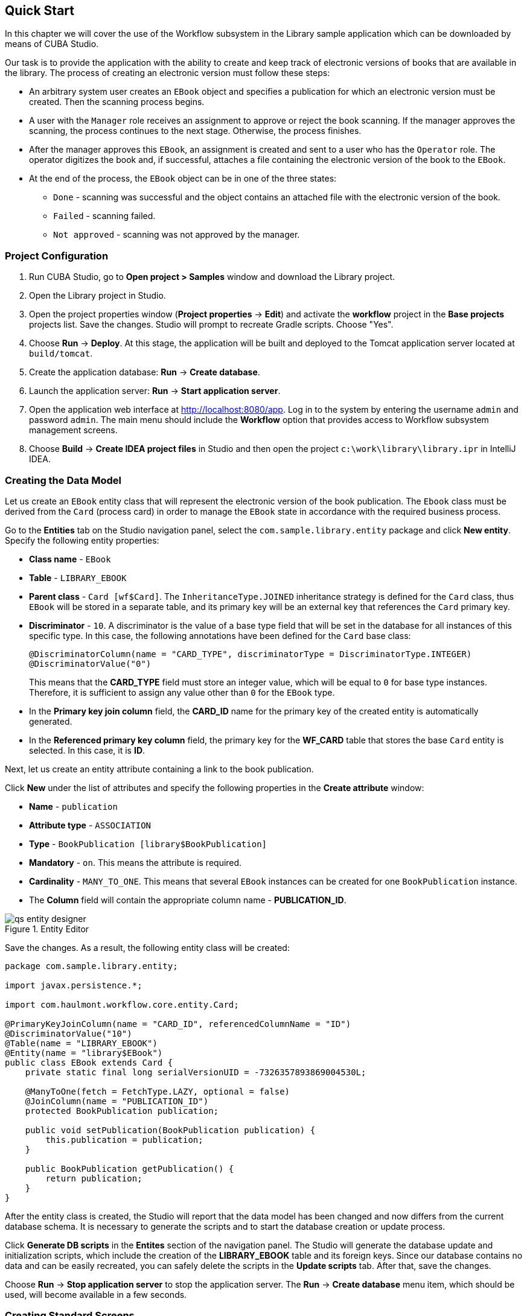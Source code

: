 [[ch2_quick_start]]
== Quick Start

In this chapter we will cover the use of the Workflow subsystem in the Library sample application which can be downloaded by means of CUBA Studio.

Our task is to provide the application with the ability to create and keep track of electronic versions of books that are available in the library. The process of creating an electronic version must follow these steps:

* An arbitrary system user creates an `EBook` object and specifies a publication for which an electronic version must be created. Then the scanning process begins.

* A user with the `Manager` role receives an assignment to approve or reject the book scanning. If the manager approves the scanning, the process continues to the next stage. Otherwise, the process finishes.

* After the manager approves this `EBook`, an assignment is created and sent to a user who has the `Operator` role. The operator digitizes the book and, if successful, attaches a file containing the electronic version of the book to the `EBook`.

* At the end of the process, the `EBook` object can be in one of the three states:

** `Done` - scanning was successful and the object contains an attached file with the electronic version of the book.
** `Failed` - scanning failed.
** `Not approved` - scanning was not approved by the manager.

=== Project Configuration

. Run CUBA Studio, go to *Open project > Samples* window and download the Library project.

. Open the Library project in Studio.

. Open the project properties window (*Project properties* -> *Edit*) and activate the *workflow* project in the *Base projects* projects list. Save the changes. Studio will prompt to recreate Gradle scripts. Choose "Yes".

. Choose *Run* -> *Deploy*. At this stage, the application will be built and deployed to the Tomcat application server located at `build/tomcat`.

. Create the application database: *Run* -> *Create database*.

. Launch the application server: *Run* -> *Start application server*.

. Open the application web interface at link:$$http://localhost:8080/app$$[http://localhost:8080/app]. Log in to the system by entering the username `admin` and password `admin`. The main menu should include the *Workflow* option that provides access to Workflow subsystem management screens.

. Choose *Build* -> *Create IDEA project files* in Studio and then open the project `c:\work\library\library.ipr` in IntelliJ IDEA.

=== Creating the Data Model

Let us create an `EBook` entity class that will represent the electronic version of the book publication. The `Ebook` class must be derived from the `Card` (process card) in order to manage the `EBook` state in accordance with the required business process.

Go to the *Entities* tab on the Studio navigation panel, select the `com.sample.library.entity` package and click *New entity*. Specify the following entity properties:

* *Class name* - `EBook`

* *Table* - `++LIBRARY_EBOOK++`

* *Parent class* - `Card [wf$Card]`. The `InheritanceType.JOINED` inheritance strategy is defined for the `Card` class, thus `EBook` will be stored in a separate table, and its primary key will be an external key that references the `Card` primary key.

* *Discriminator* - `10`. A discriminator is the value of a base type field that will be set in the database for all instances of this specific type. In this case, the following annotations have been defined for the `Card` base class:
+
[source, java]
----
@DiscriminatorColumn(name = "CARD_TYPE", discriminatorType = DiscriminatorType.INTEGER)
@DiscriminatorValue("0")
----
+
This means that the *CARD_TYPE* field must store an integer value, which will be equal to `0` for base type instances. Therefore, it is sufficient to assign any value other than `0` for the `EBook` type.

* In the *Primary key join column* field, the *CARD_ID* name for the primary key of the created entity is automatically generated.

* In the *Referenced primary key column* field, the primary key for the *WF_CARD* table that stores the base `Card` entity is selected. In this case, it is *ID*.

Next, let us create an entity attribute containing a link to the book publication.

Click *New* under the list of attributes and specify the following properties in the *Create attribute* window:

* *Name* - `publication`

* *Attribute type* - `ASSOCIATION`

* *Type* - `BookPublication [library$BookPublication]`

* *Mandatory* - `on`. This means the attribute is required.

* *Cardinality* - `++MANY_TO_ONE++`. This means that several `EBook` instances can be created for one `BookPublication` instance.

* The *Column* field will contain the appropriate column name - *PUBLICATION_ID*.

.Entity Editor 
image::qs_entity_designer.png[]

Save the changes. As a result, the following entity class will be created:

[source, java]
----
package com.sample.library.entity;

import javax.persistence.*;

import com.haulmont.workflow.core.entity.Card;

@PrimaryKeyJoinColumn(name = "CARD_ID", referencedColumnName = "ID")
@DiscriminatorValue("10")
@Table(name = "LIBRARY_EBOOK")
@Entity(name = "library$EBook")
public class EBook extends Card {
    private static final long serialVersionUID = -7326357893869004530L;

    @ManyToOne(fetch = FetchType.LAZY, optional = false)
    @JoinColumn(name = "PUBLICATION_ID")
    protected BookPublication publication;

    public void setPublication(BookPublication publication) {
        this.publication = publication;
    }

    public BookPublication getPublication() {
        return publication;
    }
}
----

After the entity class is created, the Studio will report that the data model has been changed and now differs from the current database schema. It is necessary to generate the scripts and to start the database creation or update process.

Click *Generate DB scripts* in the *Entites* section of the navigation panel. The Studio will generate the database update and initialization scripts, which include the creation of the *LIBRARY_EBOOK* table and its foreign keys. Since our database contains no data and can be easily recreated, you can safely delete the scripts in the *Update scripts* tab. After that, save the changes.

Choose *Run* -> *Stop application server* to stop the application server. The *Run* -> *Create database* menu item, which should be used, will become available in a few seconds.

=== Creating Standard Screens

Let us create the standard browser and editor for the `EBook` entity. To do this, we must first define views for these screens.

Select `EBook` in the *Entities* section of the navigation panel and click *New view*. Set the view name in the *Name* field to `eBook.browse`. All local (non-reference) entity attributes in the *Attributes* panel are selected by default. Uncheck them all and select `publication`, which is the only attribute that we need at this stage. Since this attribute is a reference to the `BookPublication` entity, the tree displays the attributes of this entity. Check the `book` attribute, and select `++_minimal++` in the *View* field on the settings panel on the right. Save the changes.

.View Editor
image::qs_view_designer.png[]

Now, if you open the views file in IDE, it will contain the following descriptor:

[source, xml]
----
<view class="com.sample.library.entity.EBook"
      name="eBook.browse">
    <property name="publication">
        <property name="book"
                  view="_minimal"/>
    </property>
</view>
----

Similarly, let us create an `eBook.edit` view for the editor. At this stage, this view is identical to `eBook.browse`, but they will be different in the future.

After creating the views, select `EBook` in the *Entities* section of the navigation panel once again and click *Create standard screens*. In the window that appears, select `eBook.browse` for *Browse view*, ` eBook.edit` for *Edit view*, and click *Create*. The Studio will open the *Screens* section of the navigation panel and display the created screens.

After creating the standard screens, you can launch the server (*Run* -> *Start application server*), log in to the application and make sure that the `EBook` entity is functional.

=== Creating a Process

Now, we can move on to the main part of the tutorial, which involves designing the business process and implementing the `EBook` objects processing in accordance with the business process. In this section, we will create a process design and then deploy it for execution.

==== Process Design

Open the *Workflow* -> *Processes Design* screen in the web interface of the running application and click *Create*. Enter the name of the process design, for example `Book scanning`, and click *OK*. A new *CUBA Workflow Designer* window will open.

First, drag and drop the *Start* node onto the designer workspace. Then, drag and drop the *Assignment* node. Connect the *Start* node with the *Assignment* node input. Connect the *Start* output with the *Assignment* input. In the *Assignment* node, set the name to `Approval` and the role to `Manager`. Click the *+* button in the *Assignment* node to create an output and specify its name: `Approve`. Then, add another output: `Deny`. As a result, an assignment will be generated for a user with the *Manager* role when the running process transitions to the `Approval` state. The process will stop running until the user selects one of the outputs: `Approve` or `Deny`.

If the manager rejects the process, it should transition to the `Not approved` state and finish. To register this state, add the *State* node with the name `Not approved` and connect its input to the `Deny` output in the *Approval* node. Then, add the *End* node and connect it with the output of the *Not approved* node. The running process will record the `Not approved` state in the card (an `EBook` instance) and finish without stopping.

The following schema should be produced at this stage:

image::qs_process_design_1.png[align="center"]

Click *Save* to save the current changes.

Add another *Assignment* node, set its name to `Scanning`, and assign the `Operator` role to it. Add the `Success` and `Fail` outputs. Connect the `Scanning` input to the `Approve` output of the `Approval` node. As a result, when the process is approved by the manager at runtime, it will transition to the `Scanning` state, stop running and issue an assignment to a user with the `Operator` role. The process will resume running after the user completes the assignment by selecting one of the outputs.

To register the final process state, add two *State* nodes, `Done` and `Failed`, and connect them to the appropriate `Scanning` output nodes. Then, add another *End* node and connect it to the `Done` and `Failed` node outputs.

As a result the schema should look like this:

image::qs_process_design_2.png[align="center"]

If the scanning is successful, the operator must attach the file with the electronic version of the book to the object. To implement this, we will add the form that will be used for interaction between the process and the user.

Select the `Scanning` node and expand the *Forms* section in the right panel of the designer. Click *Add*. Set the following attributes:

* *Transition* - the name of the output where the form will be shown. Select `Success`.
* *Form* - the type of the form. Select `Transition`.
* *Hide Attachments* - hide the components for attachment selection. Leave this box empty.

Below are the form settings on the right panel of the designer:

image::qs_process_design_3.png[align="center"]

Thus, if the assignment is completed with `Success`, a dialog form will be displayed, and the operator will be able to add the attachments, i.e. files with the scanned version of the book.

Save the process design and close the *CUBA Workflow Designer* window.

==== Process Deployment

The created process design must be compiled. In other words, it is necessary to create scheme-based executable code for the process. Select the line with the design in the *Processes Design* window and click *Compile*. If the compilation is successful, the *Compilation date* column will contain the current time. 

The next step is the deployment of the process. Select the line with the compiled design and click *Deploy*. In the dialog window, leave the *Create new* process box checked and click *Deploy*. The following actions will be performed:

* A new `Proc` object will be created in the application database along with the `ProcRole` objects that correspond to roles used in the design.

* A directory with the name `++proc_<date_time>++` (where `++date_time++` is the time process deployment) will be created in the `process` subdirectory of the Middleware configuration directory. This directory contains the following files required for process execution: jPDL, the forms descriptor, and the localized message pack.

* The jPDL file is sent to the jBPM execution engine, which creates the corresponding entries in the *JBPM4_DEPLOYMENT* and *JBPM4_DEPLOYPROP* tables. The jBPM process identifier is a string that is identical to the deployment directory name (`++proc_<date_time>++`). This identifier is also recorded in the `jbpmProcessKey` attribute of the `Proc` object.

The process is ready for running. However, for the purposes of our example, we need one extra preparation - assigning default holders for process roles.

Open the *Workflow* -> *Processes* screen, select the created process and open it for editing. In the list of process roles, select the *Manager* and *Operator* roles, and add role holders in the *Default participants* list. Role holders must be system users (`manager` and `operator`, respectively). The process editor will look as follows:

image::qs_process_edit.png[align="center"]

Apart from the roles explicitly specified in the design, the system has created the `CARD_CREATOR` role with the *Assign to creator* attribute. This role can be used to allow the user who created the card to become a process participant automatically. This role is not used in the described example.

It is recommended to set the process *Code* attribute to some meaningful unique value, since in the software code this attribute helps easily locate the process that should be run. In this case, set the value to `book_scanning`.

Typically, the process design is developed iteratively, so the system provides the ability to deploy the same changeable design repeatedly by updating the existing process. In fact, the following occurs when we deploy the design in the existing process:

* The ability to migrate incomplete process instances (in other words, _active cards_) for the new process schema is verified.

* A new `++proc_<date_time>++` directory is created, where `++date_time++` is the process deployment time.

* A new process description with an identifier that is equivalent to the name of the deployment directory is created in the jBPM execution engine. This new identifier is set in the j`bpmProcessKey` attribute of the `Proc` object.

* Active cards are migrated.

To update the process in accordance with the changed design, uncheck the *Create new process* checkbox during design deployment and choose the process to be updated from the *Existing process* drop-down list.

=== Adapting Screens to the Process

In this section, we will adjust the browser and editor for the `EBook` entity so that users can work with them in accordance with the business process.

==== The Editor

The basic logic associated with the process is implemented in the `EBook` editor.

Let us start with revising the view that is used to load the `EBook` entity in the screen. Return to Studio, find the `eBook.edit` view in the *Entities* section of the navigation panel and open it for editing.

Select the `++_local++` value for the `Extends` field, which means that the current view will include all non-reference entity attributes. In addition, include the `proc` attribute and set the `start-process` view for it in the *View* field.

.eBook.edit View Editor for Working with Processes
image::qs_view_edit.png[]

===== Editor Layout

Now let us return to the screen. Find the `ebook-edit.xml` screen on the *Screens* section of the navigation panel and open it for editing. Choose the *XML* tab and completely replace its contents with the following code:

[source, xml]
----
<?xml version="1.0" encoding="UTF-8" standalone="no"?>
<window xmlns="http://schemas.haulmont.com/cuba/window.xsd"
        caption="msg://editCaption"
        class="com.sample.library.gui.ebook.EBookEdit"
        datasource="eBookDs"
        focusComponent="fieldGroup"
        messagesPack="com.sample.library.gui.ebook">
    <dsContext>
        <datasource id="eBookDs"
                    class="com.sample.library.entity.EBook"
                    view="eBook.edit"/>
        <collectionDatasource id="attachmentsDs"
                              class="com.haulmont.workflow.core.entity.CardAttachment"
                              view="card-edit">
            <query>
                <![CDATA[select a from wf$CardAttachment a where a.card.id = :ds$eBookDs order by a.createTs]]>
            </query>
        </collectionDatasource>
    </dsContext>
    <layout expand="windowActions"
            spacing="true">
        <hbox spacing="true">
            <fieldGroup id="fieldGroup"
                        datasource="eBookDs"
                        width="400px">
                <field id="publication"
                       width="100%"/>
                <field id="description"
                       width="100%"/>
            </fieldGroup>
        </hbox>
        <groupBox caption="Process"
                  orientation="horizontal"
                  spacing="true"
                  width="400px">
            <label id="stateLabel"
                   align="MIDDLE_LEFT"/>
            <hbox id="actionsBox"
                  align="MIDDLE_RIGHT"
                  spacing="true"/>
        </groupBox>
        <groupBox caption="Attachments"
                  width="400px">
            <table id="attachmentsTable"
                   height="100px"
                   width="100%">
                <rows datasource="attachmentsDs"/>
                <columns>
                    <column id="file"/>
                    <column id="file.size"/>
                    <column id="createTs"/>
                </columns>
            </table>
        </groupBox>
        <iframe id="windowActions"
                height="100%"
                screen="editWindowActions"/>
    </layout>
</window>
----

Return to the *Layout* tab. The resulting screen layout is shown below:

image::qs_edit_layout.png[align="center"]

Below are the new screen elements.

* The `description` field of the `fieldGroup` component displays the value of the `description` card attribute.

* `groupBox` with the `Process` header contains the following elements:

** `label` with the `stateLabel` identifier shows the current state of the card.

** Inside the `hbox` container with the `actionsBox` identifier, we will programmatically create the buttons that allow the user to select an output of the assignment, or, in other words, an action for the process.

** The `attachmentsTable` table is used to show attachments that are created by the operator at the `Scanning` stage of the process. The table is linked to the `attachmentsDs` datasource.

===== Editor Controller

Choose the *Controller* tab and replace its contents with the following code: 

[source, java]
----
package com.sample.library.gui.ebook;

import com.haulmont.cuba.core.entity.Entity;
import com.haulmont.cuba.core.global.CommitContext;
import com.haulmont.cuba.core.global.LoadContext;
import com.haulmont.cuba.core.global.PersistenceHelper;
import com.haulmont.cuba.gui.components.*;
import com.haulmont.cuba.gui.data.DataSupplier;
import com.haulmont.cuba.gui.data.DsContext;
import com.haulmont.cuba.gui.export.ExportDisplay;
import com.haulmont.cuba.gui.xml.layout.ComponentsFactory;
import com.haulmont.workflow.core.app.WfService;
import com.haulmont.workflow.core.entity.*;
import com.haulmont.workflow.core.global.AssignmentInfo;
import com.haulmont.workflow.core.global.WfConstants;
import com.haulmont.workflow.gui.base.action.ProcessAction;
import com.sample.library.entity.EBook;

import javax.inject.Inject;
import java.util.ArrayList;
import java.util.List;
import java.util.Map;
import java.util.Set;

public class EBookEdit extends AbstractEditor<EBook> {

    @Inject
    protected WfService wfService;
    @Inject
    protected ComponentsFactory componentsFactory;
    @Inject
    protected BoxLayout actionsBox;
    @Inject
    protected DataSupplier dataSupplier;
    @Inject
    protected Label stateLabel;
    @Inject
    protected FieldGroup fieldGroup;
    @Inject
    protected Table attachmentsTable;
    @Inject
    protected ExportDisplay exportDisplay;

    @Override
    public void init(Map<String, Object> params) {
    }

    @Override
    protected void postInit() {
        EBook eBook = getItem();

        if (PersistenceHelper.isNew(eBook)) {
            initProcess(eBook);
        }

        if (eBook.getState() == null) {
            stateLabel.setValue("State: not started");
        } else {
            stateLabel.setValue("State: " + eBook.getLocState());
            fieldGroup.setEditable(false);
        }

        initProcessActions(eBook);

        initAttachmentsTable();
    }

    private void initProcess(final EBook eBook) {
        LoadContext loadContext = new LoadContext(Proc.class);
        loadContext.setQueryString("select p from wf$Proc p where p.code = :code")
                .setParameter("code", "book_scanning");
        loadContext.setView("start-process");
        Proc proc = dataSupplier.load(loadContext);
        if (proc != null)
            eBook.setProc(proc);
        else
            throw new IllegalStateException("Process not found");

        eBook.setRoles(new ArrayList<CardRole>());

        for (ProcRole procRole : proc.getRoles()) {
            if (procRole.getAssignToCreator())
                continue;
            CardRole cardRole = new CardRole();
            cardRole.setCard(eBook);
            cardRole.setProcRole(procRole);
            List<DefaultProcActor> defaultProcActors = procRole.getDefaultProcActors();
            if (defaultProcActors.isEmpty())
                throw new IllegalStateException("Default actor is not assigned for role " + procRole.getName());
            cardRole.setUser(defaultProcActors.get(0).getUser());
            eBook.getRoles().add(cardRole);
        }

        getDsContext().addListener(new DsContext.CommitListener() {
            @Override
            public void beforeCommit(CommitContext context) {
                context.getCommitInstances().addAll(eBook.getRoles());
            }

            @Override
            public void afterCommit(CommitContext context, Set<Entity> result) {
            }
        });
    }

    private void initProcessActions(EBook eBook) {
        AssignmentInfo assignmentInfo = wfService.getAssignmentInfo(eBook);
        if (eBook.getJbpmProcessId() == null && eBook.getState() == null) {
            addProcessAction(WfConstants.ACTION_START, assignmentInfo);
        } else if (assignmentInfo != null) {
            for (String actionName : assignmentInfo.getActions()) {
                addProcessAction(actionName, assignmentInfo);
            }
        }
    }

    private void addProcessAction(String actionName, AssignmentInfo assignmentInfo) {
        ProcessAction action = new ProcessAction(getItem(), actionName, assignmentInfo, this);
        Button button = componentsFactory.createComponent(Button.NAME);
        button.setAction(action);
        button.setAlignment(Alignment.MIDDLE_RIGHT);
        actionsBox.add(button);
    }

    private void initAttachmentsTable() {
        attachmentsTable.addGeneratedColumn("file", new Table.ColumnGenerator<CardAttachment>() {
            @Override
            public Component generateCell(final CardAttachment attachment) {
                LinkButton link = componentsFactory.createComponent(LinkButton.NAME);
                link.setCaption(attachment.getFile().getName());
                link.setAction(new AbstractAction("") {
                    @Override
                    public void actionPerform(Component component) {
                        exportDisplay.show(attachment.getFile());
                    }
                });
                return link;
            }
        });
    }
}
----

Below is the explanation of the controller code fragments.

The `postInit()` method is called after the screen is initialized and the `EBook` instance is loaded with the view specified in the XML-descriptor (in this case, it is `eBook.edit`).

When the `EBook` instance specified in the screen is loaded, the application verifies whether this instance is new or retrieved from the database. In the first case, the control is passed to the `initProcess()` method, which prepares the card and the screen for the launch of the new process instance.

[source, java]
----

        protected void postInit() {
        EBook eBook = getItem();

        if (PersistenceHelper.isNew(eBook)) {
            initProcess(eBook);
        }
----

Then, depending on the state of the card, components are initialized: `stateLabel` displays the current state, and for `fieldGroup` editing is prevented if the process has already started:

[source, java]
----
    protected void postInit() {
    ...
        if (eBook.getState() == null) {
            stateLabel.setValue("State: not started");
        } else {
            stateLabel.setValue("State: " + eBook.getLocState());
            fieldGroup.setEditable(false);
        }
----

Then methods are invoked that initialize possible user actions and attachments table:

[source, java]
----
    protected void postInit() {
    ...
        initProcessActions(eBook);

        initAttachmentsTable();
    }
----

Below is the `initProcess()` method.

Initially, the method loads a `Proc` object instance from the database with the `book_scanning` code, which is the process that we have created. If the data is loaded successfully, the `Proc` instance is set for the `EBook` card:

[source, java]
----

     private void initProcess(final EBook eBook) {
        LoadContext loadContext = new LoadContext(Proc.class);
        loadContext.setQueryString("select p from wf$Proc p where p.code = :code")
                .setParameter("code", "book_scanning");
        loadContext.setView("start-process");
        Proc proc = dataSupplier.load(loadContext);
        if (proc != null)
            eBook.setProc(proc);
        else
            throw new IllegalStateException("Process not found");
----

Then, the `CardRole` objects (role holders for this card) are initialized. The roles may be initialized in various ways, including interactive, for example, by allowing the card creator to choose role holders. The main concern when the process is changed to any state of the *Assignment* type is to ensure that the role required for this state has been assigned. In our example, the role holders have been assigned in `DefaultProcActor` objects during the process setup stage. Therefore, we will retrieve them from there and transfer them to `CardRole` objects:

[source, java]
----

     private void initProcess(final EBook eBook) {
    ...
        eBook.setRoles(new ArrayList<CardRole>());

        for (ProcRole procRole : proc.getRoles()) {
            if (procRole.getAssignToCreator())
                continue;
            CardRole cardRole = new CardRole();
            cardRole.setCard(eBook);
            cardRole.setProcRole(procRole);
            List<DefaultProcActor> defaultProcActors = procRole.getDefaultProcActors();
            if (defaultProcActors.isEmpty())
                throw new IllegalStateException("Default actor is not assigned for role " + procRole.getName());
            cardRole.setUser(defaultProcActors.get(0).getUser());
            eBook.getRoles().add(cardRole);
        }
----

In the next fragment, all the created `CardRole` objects are added to `CommitContext` before committing the screen. As there is no cascade saving for `Card` and `CardRole`, the *Middleware* will throw an error if the created `CardRole` objects referenced by the `Card` object are not explicitly saved in the same transaction. Typically, the inclusion of all changed instances in `CommitContext` is controlled by datasources. However, in this case we will create and link objects manually, so the following code is required:

[source, java]
----

     private void initProcess(final EBook eBook) {
    ...
        getDsContext().addListener(new DsContext.CommitListener() {
            @Override
            public void beforeCommit(CommitContext context) {
                context.getCommitInstances().addAll(eBook.getRoles());
            }

            @Override
            public void afterCommit(CommitContext context, Set<Entity> result) {
            }
        });
    }
----

The methods below initialize the buttons that correspond to possible user actions on the process, and the attachments table.

The information about the current assignment for this card is loaded in the `initProcessActions()` method. If such an assignment exists for the current user, the corresponding buttons are created in the `addProcessAction()` method:

[source, java]
----
    private void initProcessActions(EBook eBook) {
        AssignmentInfo assignmentInfo = wfService.getAssignmentInfo(eBook);
        if (eBook.getJbpmProcessId() == null && eBook.getState() == null) {
            addProcessAction(WfConstants.ACTION_START, assignmentInfo);
        } else if (assignmentInfo != null) {
            for (String actionName : assignmentInfo.getActions()) {
                addProcessAction(actionName, assignmentInfo);
            }
        }
    }

    private void addProcessAction(String actionName, AssignmentInfo assignmentInfo) {
        ProcessAction action = new ProcessAction(getItem(), actionName, assignmentInfo, this);
        Button button = componentsFactory.createComponent(Button.NAME);
        button.setAction(action);
        button.setAlignment(Alignment.MIDDLE_RIGHT);
        actionsBox.add(button);
    }
----

The attachments table is a standard `Table` component associated with the `attachmentsDs` datasource that loads `CardAttachment` instances related to this card. In the table, a column is generated for the `file` attribute, which provides the ability to download the attachment by clicking the filename. The column cells display the `LinkButton` component, which invokes the corresponding file download on click using the `ExportDisplay` interface.

[source, java]
----
    private void initAttachmentsTable() {
        attachmentsTable.addGeneratedColumn("file", new Table.ColumnGenerator<CardAttachment>() {
            @Override
            public Component generateCell(final CardAttachment attachment) {
                LinkButton link = componentsFactory.createComponent(LinkButton.NAME);
                link.setCaption(attachment.getFile().getName());
                link.setAction(new AbstractAction("") {
                    @Override
                    public void actionPerform(Component component) {
                        exportDisplay.show(attachment.getFile());
                    }
                });
                return link;
            }
        });
    }
----

==== The Browser

Let us update the views that are used to load the `EBook` instances list into the screen. Find the `eBook.browse` view on the *Entities* section of the navigation panel and open it for editing. Include the `proc`, `state` and `description` attributes. For the `proc` attribute, set the `++_local++` view in the *View* field.          

.eBook.browse View Editor for Working with Processes 
image::qs_view_browse.png[]

===== Browser Layout

Find the `ebook-browse.xml` screen on the *Screens* section of the navigation panel and open it for editing. Choose the *XML* tab and completely replace its contents with the following code:

[source, xml]
----
<?xml version="1.0" encoding="UTF-8" standalone="no"?>
<    window xmlns="http://schemas.haulmont.com/cuba/window.xsd"
        caption="msg://browseCaption"
        class="com.sample.library.gui.ebook.EBookBrowse"
        lookupComponent="eBookTable"
        messagesPack="com.sample.library.gui.ebook">
    <dsContext>
        <collectionDatasource id="eBookDs"
                              class="com.sample.library.entity.EBook"
                              view="eBook.browse">
            <query>
                <![CDATA[select e from library$EBook e order by e.createTs]]>
            </query>
        </collectionDatasource>
    </dsContext>
    <layout expand="eBookTable"
            spacing="true">
        <filter id="filter"
                datasource="eBookDs">
            <properties include=".*"/>
        </filter>
        <table id="eBookTable"
               height="100%"
               width="100%">
            <rows datasource="eBookDs"/>
            <columns>
                <column id="publication"/>
                <column id="description"/>
                <column id="locState"/>
            </columns>
            <rowsCount/>
            <actions>
                <action id="remove"/>
            </actions>
            <buttonsPanel id="buttonsPanel"
                          alwaysVisible="true">
                <button id="createBtn"
                        action="eBookTable.create"/>
                <button id="editBtn"
                        action="eBookTable.edit"/>
                <button id="removeBtn"
                        action="eBookTable.remove"/>
            </buttonsPanel>
        </table>
    </layout>
</window>

----

The code contains the following differences from the standard browser screen:

* `description` and `locState` have been added to the columns list of the `eBookTable`. These attributes provide the description of the card and the localized name of the current state.

* `create` and `edit` have been removed from the list of declaratively created actions in the `eBookTable` table. The corresponding buttons in the `buttonsPanel` have been kept because we will programmatically create these actions in the controller code.

Return to the *Layout* tab. The layout of the screen will be as follows:

image::qs_browse_layout.png[align="center"]

===== Browser Controller

Open the *Controller* tab and replace its contents with the following code:

[source, java]
----
package com.sample.library.gui.ebook;

import java.util.Map;

import com.haulmont.cuba.core.entity.Entity;
import com.haulmont.cuba.gui.components.AbstractLookup;
import com.haulmont.cuba.gui.components.Table;
import com.haulmont.cuba.gui.components.actions.CreateAction;
import com.haulmont.cuba.gui.components.actions.EditAction;

import javax.inject.Inject;

public class EBookBrowse extends AbstractLookup {

    @Inject
    protected Table eBookTable;

    @Override
    public void init(Map<String, Object> params) {
        eBookTable.addAction(new CreateAction(eBookTable) {
            @Override
            protected void afterCommit(Entity entity) {
                eBookTable.getDatasource().refresh();
            }
        });
        eBookTable.addAction(new EditAction(eBookTable) {
            @Override
            protected void afterCommit(Entity entity) {
                eBookTable.getDatasource().refresh();
            }
        });
    }
}
----

The standard `CreateAction` and `EditAction` are added to the `eBookTable` table in the `init()` method with an overridden `afterCommit()` method that is responsible for refreshing the table datasource. This allows displaying the altered state of the card in the table immediately when the changes are saved and the process moves on to the next stage.

The `CreateAction` and `EditAction` standard actions do not reload the datasource after the opened editor is committed; they receive the saved entity instance from the *Middleware* and simply substitute it in the datasource for the original. 

In our case, it is necessary to reload the entity from the database because the process is launched in a separate transaction after saving the edited `EBook` instance, and the state of the card is changed at the same time. In other words, the `EBook` instance, which has not yet been changed by the process, is returned after the editor is committed to the datasource. It is necessary to reload the entity from the database in order to display these changes. 

=== Running the Application

Launch the server by clicking *Run* -> *Start application server* and log into the application as `admin`.

Open the *Library* -> *E-books* screen and create a new entry. Select a book publication and enter a full description in the *Description* field. At this stage, the editor will look as follows:

image::qs_run_create_card.png[align="center"]

Now you can simply save the card by clicking *OK* or immediately start the process by clicking *Start process*. After the process is started, the editor will close, and the table will show the `Approval` value in the *State (loc.)* column. This means that the card is awaiting approval by a manager.

image::qs_run_browse_1.png[align="center"]

If you now open the card for editing, you will see that all input fields are disabled, and none of the process actions are accessible.

Log out of the system and log in again as `manager`. Open the *Workflow* -> *Assignments* screen. You will see the assignment that has been nominated to you:

image::qs_run_assignment_1.png[align="center"]

When you click *Open*, you will see the card editor that allows you to approve or deny the book scanning:

image::qs_run_edit_card_1.png[align="center"]

The same screen can be accessed in the usual way by selecting a row in the browser and then clicking *Edit*.

Click *Approve*. If you have opened the edit screen from the assignments list, this list will now be empty. At this point, the `manager` has no assignments. If you have opened the edit screen from the `EBook` list, you will see the changed state of the card:

image::qs_run_browse_2.png[align="center"]

When you open the card for editing, you will no longer be able to change anything or continue the process, since the next action must be performed by the `operator`.

Log out of the system and log in again as `operator`. Open the *Workflow* -> *Assignments* screen. You will see the assignment that has been nominated to you:

image::qs_run_assignment_2.png[align="center"]

Click *Open* in this screen, or go to the *Library* -> *E-books* screen and open the card for editing there. You will see the available process actions: `Success` and `Fail`.

image::qs_run_edit_card_2.png[align="center"]

Let us assume that you have completed the book scanning process as the operator. Click *Success*. You will see the transition form that was specified in the process.

image::qs_run_transition_form.png[align="center"]

Click *Add* and add one or several file attachments. Then click *OK*. The form will close, the assignment will disappear, and the card will be assigned the `Done` state:

image::qs_run_browse_3.png[align="center"]

When you open the card for editing, you will see the process state and the list of attachments that were added by the operator:

image::qs_run_edit_card_3.png[align="center"]

